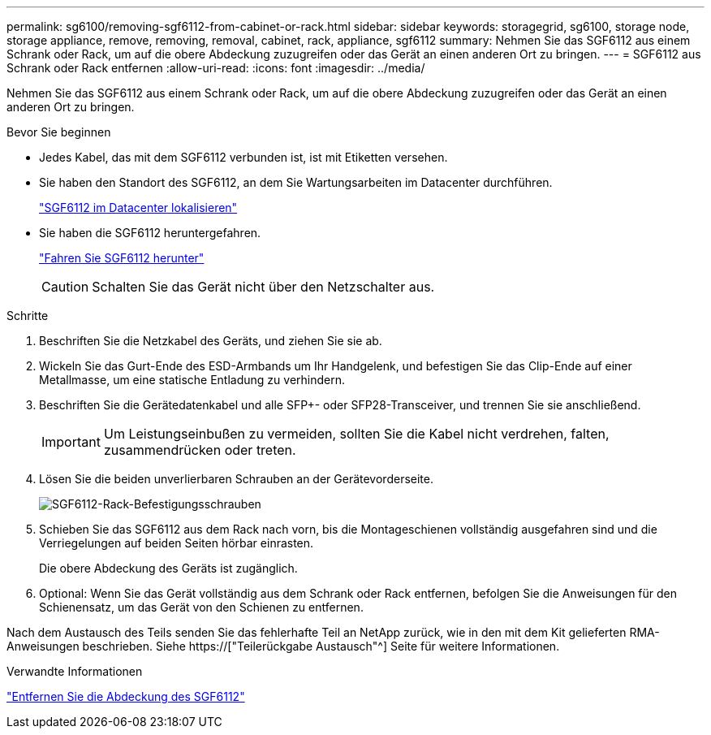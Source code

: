 ---
permalink: sg6100/removing-sgf6112-from-cabinet-or-rack.html 
sidebar: sidebar 
keywords: storagegrid, sg6100, storage node, storage appliance, remove, removing, removal, cabinet, rack, appliance, sgf6112 
summary: Nehmen Sie das SGF6112 aus einem Schrank oder Rack, um auf die obere Abdeckung zuzugreifen oder das Gerät an einen anderen Ort zu bringen. 
---
= SGF6112 aus Schrank oder Rack entfernen
:allow-uri-read: 
:icons: font
:imagesdir: ../media/


[role="lead"]
Nehmen Sie das SGF6112 aus einem Schrank oder Rack, um auf die obere Abdeckung zuzugreifen oder das Gerät an einen anderen Ort zu bringen.

.Bevor Sie beginnen
* Jedes Kabel, das mit dem SGF6112 verbunden ist, ist mit Etiketten versehen.
* Sie haben den Standort des SGF6112, an dem Sie Wartungsarbeiten im Datacenter durchführen.
+
link:locating-sgf6112-in-data-center.html["SGF6112 im Datacenter lokalisieren"]

* Sie haben die SGF6112 heruntergefahren.
+
link:shut-down-sgf6112.html["Fahren Sie SGF6112 herunter"]

+

CAUTION: Schalten Sie das Gerät nicht über den Netzschalter aus.



.Schritte
. Beschriften Sie die Netzkabel des Geräts, und ziehen Sie sie ab.
. Wickeln Sie das Gurt-Ende des ESD-Armbands um Ihr Handgelenk, und befestigen Sie das Clip-Ende auf einer Metallmasse, um eine statische Entladung zu verhindern.
. Beschriften Sie die Gerätedatenkabel und alle SFP+- oder SFP28-Transceiver, und trennen Sie sie anschließend.
+

IMPORTANT: Um Leistungseinbußen zu vermeiden, sollten Sie die Kabel nicht verdrehen, falten, zusammendrücken oder treten.

. Lösen Sie die beiden unverlierbaren Schrauben an der Gerätevorderseite.
+
image::../media/sg6060_rack_retaining_screws.png[SGF6112-Rack-Befestigungsschrauben]

. Schieben Sie das SGF6112 aus dem Rack nach vorn, bis die Montageschienen vollständig ausgefahren sind und die Verriegelungen auf beiden Seiten hörbar einrasten.
+
Die obere Abdeckung des Geräts ist zugänglich.

. Optional: Wenn Sie das Gerät vollständig aus dem Schrank oder Rack entfernen, befolgen Sie die Anweisungen für den Schienensatz, um das Gerät von den Schienen zu entfernen.


Nach dem Austausch des Teils senden Sie das fehlerhafte Teil an NetApp zurück, wie in den mit dem Kit gelieferten RMA-Anweisungen beschrieben. Siehe https://["Teilerückgabe  Austausch"^] Seite für weitere Informationen.

.Verwandte Informationen
link:removing-sgf6112-cover.html["Entfernen Sie die Abdeckung des SGF6112"]
